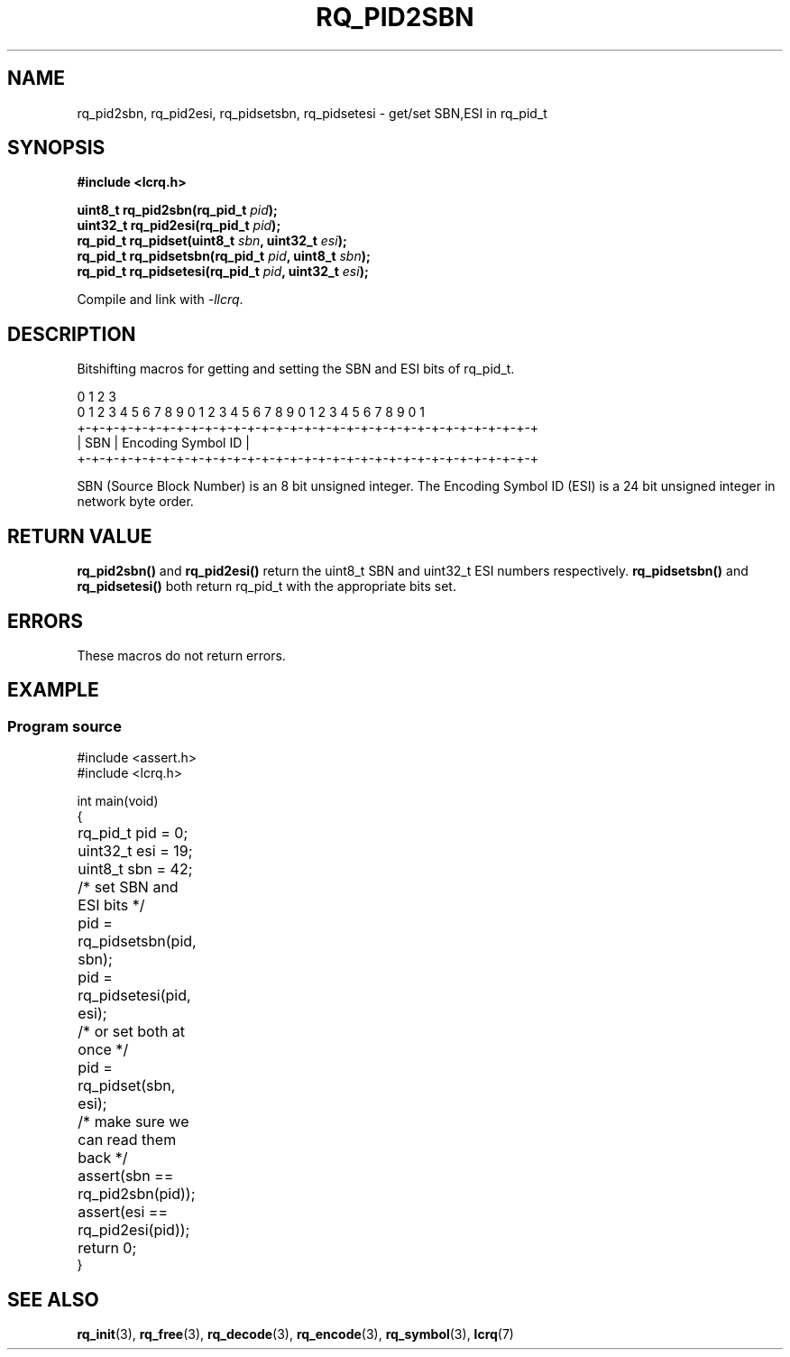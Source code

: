 .TH "RQ_PID2SBN" 3 2023-07-21 "LCRQ" "Librecast Programmer's Manual"
.SH NAME
rq_pid2sbn, rq_pid2esi, rq_pidsetsbn, rq_pidsetesi - get/set SBN,ESI in rq_pid_t
.SH SYNOPSIS
.nf
.B #include <lcrq.h>
.PP
.BI "uint8_t rq_pid2sbn(rq_pid_t " pid ");"
.BI "uint32_t rq_pid2esi(rq_pid_t " pid ");"
.BI "rq_pid_t rq_pidset(uint8_t " sbn ", uint32_t " esi ");"
.BI "rq_pid_t rq_pidsetsbn(rq_pid_t " pid ", uint8_t " sbn ");"
.BI "rq_pid_t rq_pidsetesi(rq_pid_t " pid ", uint32_t " esi ");"
.fi
.PP
Compile and link with \fI\-llcrq\fP.
.SH DESCRIPTION
Bitshifting macros for getting and setting the SBN and ESI bits of rq_pid_t.
.PP
.EX
0                   1                   2                   3
0 1 2 3 4 5 6 7 8 9 0 1 2 3 4 5 6 7 8 9 0 1 2 3 4 5 6 7 8 9 0 1
+-+-+-+-+-+-+-+-+-+-+-+-+-+-+-+-+-+-+-+-+-+-+-+-+-+-+-+-+-+-+-+-+
|     SBN       |               Encoding Symbol ID              |
+-+-+-+-+-+-+-+-+-+-+-+-+-+-+-+-+-+-+-+-+-+-+-+-+-+-+-+-+-+-+-+-+
.EE
.PP
SBN (Source Block Number) is an 8 bit unsigned integer. The Encoding Symbol ID
(ESI) is a 24 bit unsigned integer in network byte order.
.PP
.SH RETURN VALUE
.B rq_pid2sbn()
and
.B rq_pid2esi()
return the uint8_t SBN and uint32_t ESI numbers respectively.
.B rq_pidsetsbn()
and
.B rq_pidsetesi()
both return rq_pid_t with the appropriate bits set.
.SH ERRORS
These macros do not return errors.
.SH EXAMPLE
.SS Program source
\&
.EX
#include <assert.h>
#include <lcrq.h>

int main(void)
{
	rq_pid_t pid = 0;
	uint32_t esi = 19;
	uint8_t sbn = 42;

	/* set SBN and ESI bits */
	pid = rq_pidsetsbn(pid, sbn);
	pid = rq_pidsetesi(pid, esi);

	/* or set both at once */
	pid = rq_pidset(sbn, esi);

	/* make sure we can read them back */
	assert(sbn == rq_pid2sbn(pid));
	assert(esi == rq_pid2esi(pid));

	return 0;
}
.EE
.SH SEE ALSO
.BR rq_init (3),
.BR rq_free (3),
.BR rq_decode (3),
.BR rq_encode (3),
.BR rq_symbol (3),
.BR lcrq (7)
